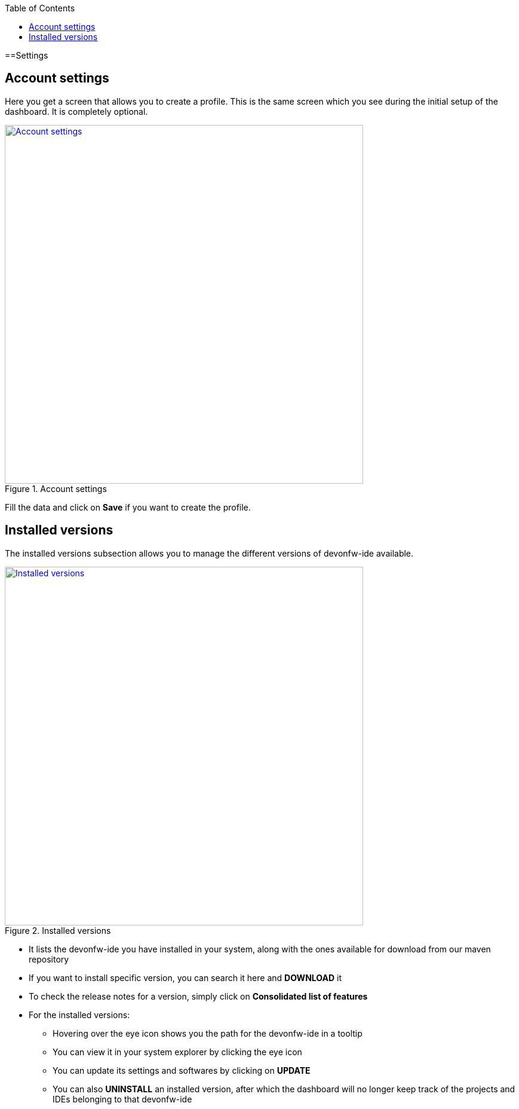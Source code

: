 :toc: macro

ifdef::env-github[]
:tip-caption: :bulb:
:note-caption: :information_source:
:important-caption: :heavy_exclamation_mark:
:caution-caption: :fire:
:warning-caption: :warning:
endif::[]

toc::[]
:idprefix:
:idseparator: -
:reproducible:
:source-highlighter: rouge


==Settings

== Account settings

Here you get a screen that allows you to create a profile. This is the same screen which you see during the initial setup of the dashboard. It is completely optional.

.Account settings
image::images/settings_page/account-settings.png["Account settings", width="600", link="images/settings_page/account-settings.png"]

Fill the data and click on *Save* if you want to create the profile.

== Installed versions

The installed versions subsection allows you to manage the different versions of devonfw-ide available.

.Installed versions
image::images/settings_page/installed-versions.png["Installed versions", width="600", link="images/settings_page/installed-versions.png"]

* It lists the devonfw-ide you have installed in your system, along with the ones available for download from our maven repository
* If you want to install specific version, you can search it here and *DOWNLOAD* it
* To check the release notes for a version, simply click on *Consolidated list of features*
* For the installed versions:
** Hovering over the eye icon shows you the path for the devonfw-ide in a tooltip
** You can view it in your system explorer by clicking the eye icon
** You can update its settings and softwares by clicking on *UPDATE*
** You can also *UNINSTALL* an installed version, after which the dashboard will no longer keep track of the projects and IDEs belonging to that devonfw-ide


